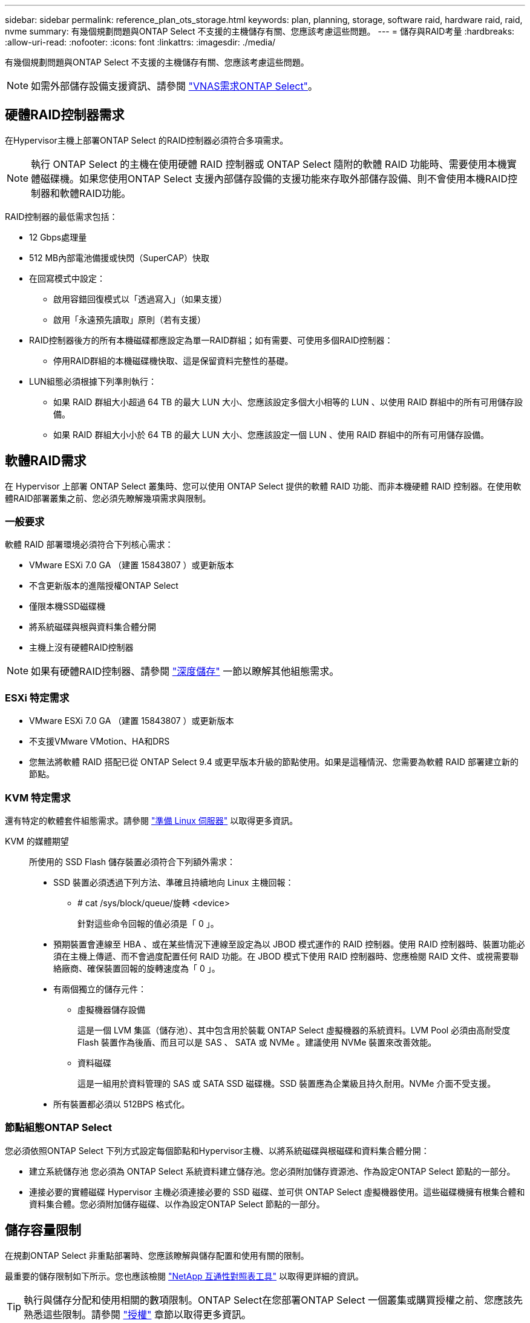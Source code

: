 ---
sidebar: sidebar 
permalink: reference_plan_ots_storage.html 
keywords: plan, planning, storage, software raid, hardware raid, raid, nvme 
summary: 有幾個規劃問題與ONTAP Select 不支援的主機儲存有關、您應該考慮這些問題。 
---
= 儲存與RAID考量
:hardbreaks:
:allow-uri-read: 
:nofooter: 
:icons: font
:linkattrs: 
:imagesdir: ./media/


[role="lead"]
有幾個規劃問題與ONTAP Select 不支援的主機儲存有關、您應該考慮這些問題。


NOTE: 如需外部儲存設備支援資訊、請參閱 link:reference_plan_ots_vnas.html["VNAS需求ONTAP Select"]。



== 硬體RAID控制器需求

在Hypervisor主機上部署ONTAP Select 的RAID控制器必須符合多項需求。


NOTE: 執行 ONTAP Select 的主機在使用硬體 RAID 控制器或 ONTAP Select 隨附的軟體 RAID 功能時、需要使用本機實體磁碟機。如果您使用ONTAP Select 支援內部儲存設備的支援功能來存取外部儲存設備、則不會使用本機RAID控制器和軟體RAID功能。

RAID控制器的最低需求包括：

* 12 Gbps處理量
* 512 MB內部電池備援或快閃（SuperCAP）快取
* 在回寫模式中設定：
+
** 啟用容錯回復模式以「透過寫入」（如果支援）
** 啟用「永遠預先讀取」原則（若有支援）


* RAID控制器後方的所有本機磁碟都應設定為單一RAID群組；如有需要、可使用多個RAID控制器：
+
** 停用RAID群組的本機磁碟機快取、這是保留資料完整性的基礎。


* LUN組態必須根據下列準則執行：
+
** 如果 RAID 群組大小超過 64 TB 的最大 LUN 大小、您應該設定多個大小相等的 LUN 、以使用 RAID 群組中的所有可用儲存設備。
** 如果 RAID 群組大小小於 64 TB 的最大 LUN 大小、您應該設定一個 LUN 、使用 RAID 群組中的所有可用儲存設備。






== 軟體RAID需求

在 Hypervisor 上部署 ONTAP Select 叢集時、您可以使用 ONTAP Select 提供的軟體 RAID 功能、而非本機硬體 RAID 控制器。在使用軟體RAID部署叢集之前、您必須先瞭解幾項需求與限制。



=== 一般要求

軟體 RAID 部署環境必須符合下列核心需求：

* VMware ESXi 7.0 GA （建置 15843807 ）或更新版本
* 不含更新版本的進階授權ONTAP Select
* 僅限本機SSD磁碟機
* 將系統磁碟與根與資料集合體分開
* 主機上沒有硬體RAID控制器



NOTE: 如果有硬體RAID控制器、請參閱 link:concept_stor_concepts_chars.html["深度儲存"] 一節以瞭解其他組態需求。



=== ESXi 特定需求

* VMware ESXi 7.0 GA （建置 15843807 ）或更新版本
* 不支援VMware VMotion、HA和DRS
* 您無法將軟體 RAID 搭配已從 ONTAP Select 9.4 或更早版本升級的節點使用。如果是這種情況、您需要為軟體 RAID 部署建立新的節點。




=== KVM 特定需求

還有特定的軟體套件組態需求。請參閱 link:https://docs.netapp.com/us-en/ontap-select/reference_chk_host_prep.html#kvm-hypervisor["準備 Linux 伺服器"] 以取得更多資訊。

KVM 的媒體期望:: 所使用的 SSD Flash 儲存裝置必須符合下列額外需求：
+
--
* SSD 裝置必須透過下列方法、準確且持續地向 Linux 主機回報：
+
** # cat /sys/block/queue/旋轉 <device>
+
針對這些命令回報的值必須是「 0 」。



* 預期裝置會連線至 HBA 、或在某些情況下連線至設定為以 JBOD 模式運作的 RAID 控制器。使用 RAID 控制器時、裝置功能必須在主機上傳遞、而不會過度配置任何 RAID 功能。在 JBOD 模式下使用 RAID 控制器時、您應檢閱 RAID 文件、或視需要聯絡廠商、確保裝置回報的旋轉速度為「 0 」。
* 有兩個獨立的儲存元件：
+
** 虛擬機器儲存設備
+
這是一個 LVM 集區（儲存池）、其中包含用於裝載 ONTAP Select 虛擬機器的系統資料。LVM Pool 必須由高耐受度 Flash 裝置作為後盾、而且可以是 SAS 、 SATA 或 NVMe 。建議使用 NVMe 裝置來改善效能。

** 資料磁碟
+
這是一組用於資料管理的 SAS 或 SATA SSD 磁碟機。SSD 裝置應為企業級且持久耐用。NVMe 介面不受支援。



* 所有裝置都必須以 512BPS 格式化。


--




=== 節點組態ONTAP Select

您必須依照ONTAP Select 下列方式設定每個節點和Hypervisor主機、以將系統磁碟與根磁碟和資料集合體分開：

* 建立系統儲存池
您必須為 ONTAP Select 系統資料建立儲存池。您必須附加儲存資源池、作為設定ONTAP Select 節點的一部分。
* 連接必要的實體磁碟
Hypervisor 主機必須連接必要的 SSD 磁碟、並可供 ONTAP Select 虛擬機器使用。這些磁碟機擁有根集合體和資料集合體。您必須附加儲存磁碟、以作為設定ONTAP Select 節點的一部分。




== 儲存容量限制

在規劃ONTAP Select 非重點部署時、您應該瞭解與儲存配置和使用有關的限制。

最重要的儲存限制如下所示。您也應該檢閱 link:https://mysupport.netapp.com/matrix/["NetApp 互通性對照表工具"^] 以取得更詳細的資訊。


TIP: 執行與儲存分配和使用相關的數項限制。ONTAP Select在您部署ONTAP Select 一個叢集或購買授權之前、您應該先熟悉這些限制。請參閱 link:https://docs.netapp.com/us-en/ontap-select/concept_lic_evaluation.html["授權"] 章節以取得更多資訊。



=== 計算原始儲存容量

此功能對應於連接到該虛擬機器的虛擬資料和根磁碟的總允許大小。ONTAP Select ONTAP Select在分配容量時、您應該考慮這一點。



=== 單節點叢集的最小儲存容量

在單一節點叢集中分配給節點的儲存資源池大小下限為：

* 評估： 500 GB
* 正式作業：1.0 TB


正式作業部署的最低配置為1 TB的使用者資料、加上各種ONTAP Select 內部流程所使用的約266 GB資料、這被視為必要的例行成本。



=== 多節點叢集的最低儲存容量

為多節點叢集中的每個節點配置的儲存資源池大小下限為：

* 評估：1.9 TB
* 正式作業： 2.0 TB


正式作業部署的最低配置為 2 TB 用於使用者資料、再加上各種 ONTAP Select 內部程序所使用的約 266 GB 、這被視為必要的額外負荷。

[NOTE]
====
HA配對中的每個節點都必須具有相同的儲存容量。

在評估 HA 配對的儲存容量時、您必須考慮所有的集合體（根和資料）都會鏡射。因此、每個集合體的每個叢都會使用相同數量的儲存設備。

例如、建立 2TB Aggregate 時、它會將 2TB 分配給兩個 plex 執行個體（ plex0 為 2TB 、 plex1 為 2TB ）、或是總授權儲存容量的 4TB 。

====


=== 儲存容量與多個儲存資源池

使用本機直接附加儲存設備、VMware vSAN或外部儲存陣列時、您可以將每ONTAP Select 個節點設定為使用高達400 TB的儲存容量。不過、使用直接附加儲存設備或外部儲存陣列時、單一儲存資源池的最大容量為64 TB。因此、如果您計畫在這些情況下使用超過64 TB的儲存設備、則必須依照下列方式配置多個儲存資源池：

* 在建立叢集的過程中指派初始儲存資源池
* 透過分配一或多個額外的儲存資源池來增加節點儲存空間



NOTE: 每個儲存資源池中有2%的緩衝區未使用、因此不需要容量授權。除非指定容量上限、否則此儲存設備不供ONTAP Select 用途。如果指定容量上限、則除非指定的容量落在2%緩衝區內、否則將使用該儲存容量。需要緩衝區、以避免在嘗試分配儲存資源池中的所有空間時、偶爾發生錯誤。



=== 儲存容量與VMware vSAN

使用VMware vSAN時、資料存放區可能大於64 TB。不過、建立ONTAP Select 這個叢集時、您一開始最多只能配置64 TB。建立叢集之後、您可以從現有的vSAN資料存放區分配額外的儲存空間。可由ONTAP Select 功能區使用的vSAN資料存放區容量、是以VM儲存原則集為基礎。



=== 最佳實務做法

您應該考慮下列有關Hypervisor核心硬體的建議：

* 單一 ONTAP Select Aggregate 中的所有磁碟機都應該是相同類型。例如、您不應該在相同的集合體中混用HDD和SSD磁碟機。




== 其他磁碟機需求則取決於平台授權

根據平台授權方案、您選擇的磁碟機數量有限。


NOTE: 使用本機RAID控制器和磁碟機、以及軟體RAID時、都會套用磁碟機需求。這些要求不適用於ONTAP Select 透過此解決方案存取的外部儲存設備。

.標準
* 8至60個內部HDD（NL-SAS、SATA、10K SAS）


.優質
* 8至60個內部HDD（NL-SAS、SATA、10K SAS）
* 4至60個內部SSD


.Premium XL
* 8至60個內部HDD（NL-SAS、SATA、10K SAS）
* 4至60個內部SSD
* 4至14個內部NVMe



NOTE: 含本機DAS磁碟機的軟體RAID可透過優質授權（僅限SSD）和優質XL授權（SSD或NVMe）來支援。



== 採用軟體RAID的NVMe磁碟機

您可以設定軟體RAID以使用NVMe SSD磁碟機。您的環境必須符合下列需求：

* ONTAP Select 9.7 或更新版本、搭配支援的部署管理公用程式
* 優質XL平台授權方案或90天試用授權
* VMware ESXi 6.7版或更新版本
* 符合規格1.0或更新版本的NVMe裝置


您必須先手動設定NVMe磁碟機、才能使用它們。請參閱 link:task_chk_nvme_configure.html["設定主機以使用 NVMe 磁碟機"] 以取得更多資訊。
